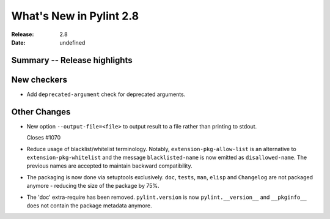 **************************
 What's New in Pylint 2.8
**************************

:Release: 2.8
:Date: undefined

Summary -- Release highlights
=============================


New checkers
============

* Add ``deprecated-argument`` check for deprecated arguments.

Other Changes
=============

* New option ``--output-file=<file>`` to output result to a file rather than printing to stdout.

  Closes #1070

* Reduce usage of blacklist/whitelist terminology. Notably, ``extension-pkg-allow-list`` is an
  alternative to ``extension-pkg-whitelist`` and the message ``blacklisted-name`` is now emitted as
  ``disallowed-name``. The previous names are accepted to maintain backward compatibility.

* The packaging is now done via setuptools exclusively. ``doc``, ``tests``, ``man``, ``elisp`` and ``Changelog`` are
  not packaged anymore - reducing the size of the package by 75%.

* The 'doc' extra-require has been removed. ``pylint.version`` is now ``pylint.__version__`` and ``__pkginfo__`` does
  not contain the package metadata anymore.
